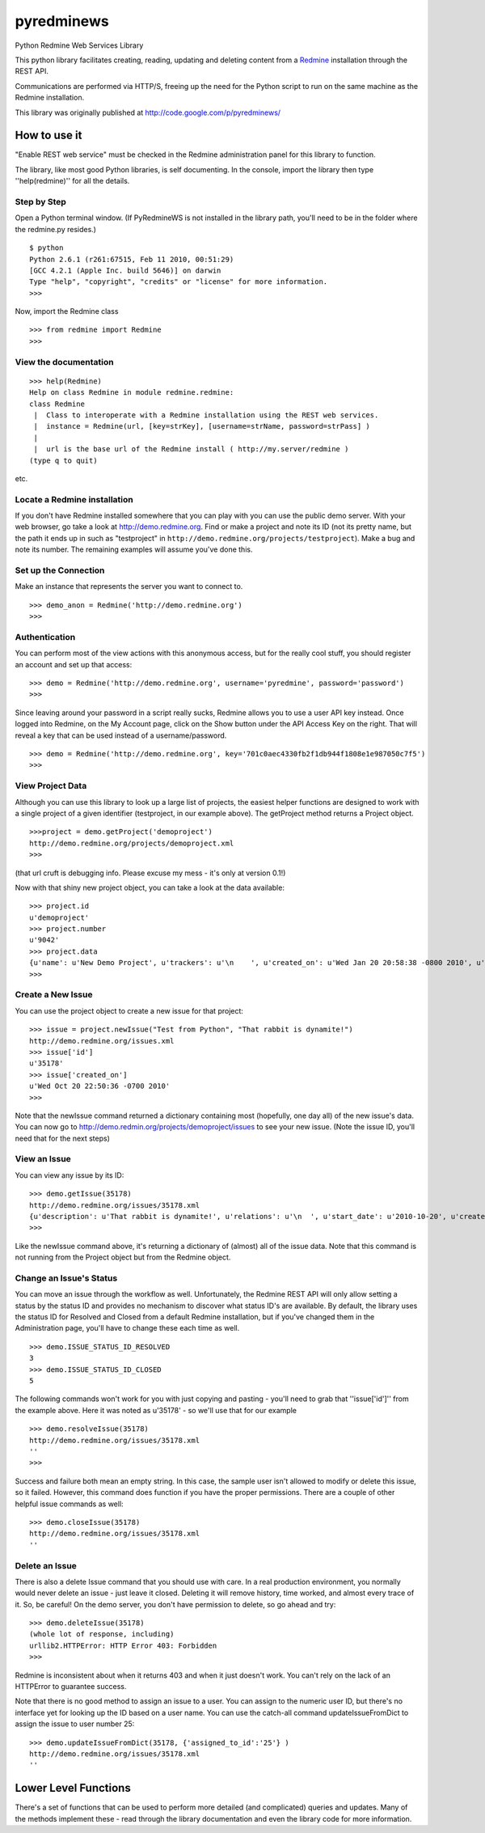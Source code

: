 pyredminews
===========

Python Redmine Web Services Library

This python library facilitates creating, reading, updating and deleting content from a Redmine_ installation through the REST API.

Communications are performed via HTTP/S, freeing up the need for the Python script to run on the same machine as the Redmine installation.

This library was originally published at http://code.google.com/p/pyredminews/

.. _Redmine: http://www.redmine.org/

How to use it
-------------

"Enable REST web service" must be checked in the Redmine administration panel for this library to function.

The library, like most good Python libraries, is self documenting.  In the console, import the library then type ''help(redmine)'' 
for all the details.

Step by Step
++++++++++++

Open a Python terminal window.  (If PyRedmineWS is not installed in the library path, you'll need to be in the 
folder where the redmine.py resides.)

::

   $ python
   Python 2.6.1 (r261:67515, Feb 11 2010, 00:51:29) 
   [GCC 4.2.1 (Apple Inc. build 5646)] on darwin
   Type "help", "copyright", "credits" or "license" for more information.
   >>> 

Now, import the Redmine class

::

   >>> from redmine import Redmine
   >>>

View the documentation
++++++++++++++++++++++

::

   >>> help(Redmine)
   Help on class Redmine in module redmine.redmine:
   class Redmine
    |  Class to interoperate with a Redmine installation using the REST web services.
    |  instance = Redmine(url, [key=strKey], [username=strName, password=strPass] )
    |  
    |  url is the base url of the Redmine install ( http://my.server/redmine )
   (type q to quit)

etc.

Locate a Redmine installation
+++++++++++++++++++++++++++++

If you don't have Redmine installed somewhere that you can play with you can use the public demo server.  
With your web browser, go take a look at http://demo.redmine.org.  Find or make a project and note its ID 
(not its pretty name, but the path it ends up in such as "testproject" in ``http://demo.redmine.org/projects/testproject``).  
Make a bug and note its number.  The remaining examples will assume you've done this.

Set up the Connection
+++++++++++++++++++++

Make an instance that represents the server you want to connect to.

::

   >>> demo_anon = Redmine('http://demo.redmine.org')
   >>>


Authentication
++++++++++++++

You can perform most of the view actions with this anonymous access, but for the really cool stuff, 
you should register an account and set up that access:

::

   >>> demo = Redmine('http://demo.redmine.org', username='pyredmine', password='password')
   >>>


Since leaving around your password in a script really sucks, Redmine allows you to use a user API key instead.  
Once logged into Redmine, on the My Account page, click on the Show button under the API Access Key on the right.  
That will reveal a key that can be used instead of a username/password.

::

   >>> demo = Redmine('http://demo.redmine.org', key='701c0aec4330fb2f1db944f1808e1e987050c7f5')
   >>>


View Project Data
+++++++++++++++++

Although you can use this library to look up a large list of projects, the easiest helper functions are designed 
to work with a single project of a given identifier (testproject, in our example above).  The getProject method 
returns a Project object.

::

   >>>project = demo.getProject('demoproject')
   http://demo.redmine.org/projects/demoproject.xml
   >>> 

(that url cruft is debugging info.  Please excuse my mess - it's only at version 0.1!)

Now with that shiny new project object, you can take a look at the data available:

::

  >>> project.id
  u'demoproject'
  >>> project.number
  u'9042'
  >>> project.data
  {u'name': u'New Demo Project', u'trackers': u'\n    ', u'created_on': u'Wed Jan 20 20:58:38 -0800 2010', u'updated_on': u'Wed Jan 20 20:58:38 -0800 2010', u'identifier': u'demoproject', u'id': u'9042', u'custom_fields': u'\n    '}
  >>> 


Create a New Issue
++++++++++++++++++

You can use the project object to create a new issue for that project:

::

   >>> issue = project.newIssue("Test from Python", "That rabbit is dynamite!")
   http://demo.redmine.org/issues.xml
   >>> issue['id']
   u'35178'
   >>> issue['created_on']
   u'Wed Oct 20 22:50:36 -0700 2010'
   >>>

Note that the newIssue command returned a dictionary containing most (hopefully, one day all) of the new issue's data.  
You can now go to http://demo.redmin.org/projects/demoproject/issues to see your new issue.
(Note the issue ID, you'll need that for the next steps)

View an Issue
+++++++++++++

You can view any issue by its ID:

::

   >>> demo.getIssue(35178)
   http://demo.redmine.org/issues/35178.xml
   {u'description': u'That rabbit is dynamite!', u'relations': u'\n  ', u'start_date': u'2010-10-20', u'created_on': u'Wed Oct 20 22:50:36 -0700 2010', u'custom_fields': u'\n    ', u'spent_hours': u'0.0', u'updated_on': u'Wed Oct 20 23:29:56 -0700 2010', u'id': u'35178', u'done_ratio': u'0', u'subject': u'Test from Python'}
   >>> 

Like the newIssue command above, it's returning a dictionary of (almost) all of the issue data.  
Note that this command is not running from the Project object but from the Redmine object.

Change an Issue's Status
++++++++++++++++++++++++

You can move an issue through the workflow as well.  Unfortunately, the Redmine REST API will 
only allow setting a status by the status ID and provides no mechanism to discover what status ID's are available.  
By default, the library uses the status ID for Resolved and Closed from a default Redmine installation, 
but if you've changed them in the Administration page, you'll have to change these each time as well.

::

   >>> demo.ISSUE_STATUS_ID_RESOLVED
   3
   >>> demo.ISSUE_STATUS_ID_CLOSED
   5
    

The following commands won't work for you with just copying and pasting - you'll need to grab that ''issue['id']'' from the example above.  
Here it was noted as u'35178' - so we'll use that for our example

::

   >>> demo.resolveIssue(35178)
   http://demo.redmine.org/issues/35178.xml
   ''
   >>> 

Success and failure both mean an empty string.  In this case, the sample user isn't allowed to modify or delete this issue, so it failed.
However, this command does function if you have the proper permissions.  There are a couple of other helpful issue commands as well:

::

   >>> demo.closeIssue(35178)
   http://demo.redmine.org/issues/35178.xml
   ''

Delete an Issue
+++++++++++++++

There is also a delete Issue command that you should use with care.  In a real production environment, 
you normally would never delete an issue - just leave it closed.  Deleting it will remove history, time worked, 
and almost every trace of it.  So, be careful!  On the demo server, you don't have permission to delete, so go ahead and try:

::

   >>> demo.deleteIssue(35178)
   (whole lot of response, including)
   urllib2.HTTPError: HTTP Error 403: Forbidden
   >>>

Redmine is inconsistent about when it returns 403 and when it just doesn't work.  You can't rely on the lack of an 
HTTPError to guarantee success.

Note that there is no good method to assign an issue to a user.  You can assign to the numeric user ID, 
but there's no interface yet for looking up the ID based on a user name.   You can use the catch-all 
command updateIssueFromDict to assign the issue to user number 25:

::

   >>> demo.updateIssueFromDict(35178, {'assigned_to_id':'25'} )
   http://demo.redmine.org/issues/35178.xml
   ''

Lower Level Functions
---------------------
There's a set of functions that can be used to perform more detailed (and complicated) queries and updates.  
Many of the methods implement these - read through the library documentation and even the library code for more information.


